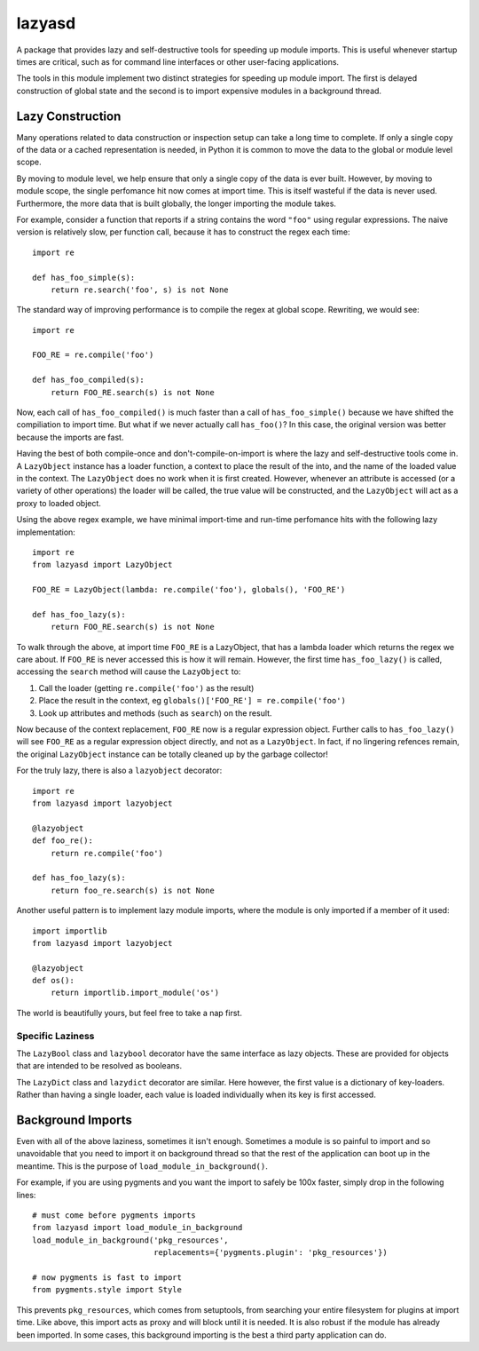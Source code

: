 =======
lazyasd
=======
A package that provides lazy and self-destructive tools for speeding up module
imports. This is useful whenever startup times are critical, such as for
command line interfaces or other user-facing applications.

The tools in this module implement two distinct strategies for speeding up
module import. The first is delayed construction of global state and the
second is to import expensive modules in a background thread.

Lazy Construction
*****************
Many operations related to data construction or inspection setup can take
a long time to complete. If only a single copy of the data or a cached
representation is needed, in Python it is common to move the data to the
global or module level scope.

By moving to module level, we help ensure that only a single copy of the data
is ever built.  However, by moving to module scope, the single perfomance hit
now comes at import time. This is itself wasteful if the data is never used.
Furthermore, the more data that is built globally, the longer importing the
module takes.

For example, consider a function that reports if a string contains the word
``"foo"`` using regular expressions. The naive version is relatively slow, per
function call, because it has to construct the regex each time::

    import re

    def has_foo_simple(s):
        return re.search('foo', s) is not None

The standard way of improving performance is to compile the regex at global
scope. Rewriting, we would see::

    import re

    FOO_RE = re.compile('foo')

    def has_foo_compiled(s):
        return FOO_RE.search(s) is not None

Now, each call of ``has_foo_compiled()`` is much faster than a call of
``has_foo_simple()`` because we have shifted the compiliation to import
time.  But what if we never actually call ``has_foo()``? In this case,
the original version was better because the imports are fast.

Having the best of both compile-once and don't-compile-on-import is where
the lazy and self-destructive tools come in.  A ``LazyObject`` instance
has a loader function, a context to place the result of the into, and the
name of the loaded value in the context. The ``LazyObject`` does no
work when it is first created.  However, whenever an attribute is accessed
(or a variety of other operations) the loader will be called, the true
value will be constructed, and the ``LazyObject`` will act as a proxy to
loaded object.

Using the above regex example, we have minimal import-time and run-time
perfomance hits with the following lazy implementation::

    import re
    from lazyasd import LazyObject

    FOO_RE = LazyObject(lambda: re.compile('foo'), globals(), 'FOO_RE')

    def has_foo_lazy(s):
        return FOO_RE.search(s) is not None

To walk through the above, at import time ``FOO_RE`` is a LazyObject, that has a
lambda loader which returns the regex we care about.  If ``FOO_RE`` is never
accessed this is how it will remain.  However, the first time ``has_foo_lazy()``
is called, accessing the ``search`` method will cause the ``LazyObject`` to:

1. Call the loader (getting ``re.compile('foo')`` as the result)
2. Place the result in the context, eg ``globals()['FOO_RE'] = re.compile('foo')``
3. Look up attributes and methods (such as ``search``) on the result.

Now because of the context replacement, ``FOO_RE`` now is a regular expression
object. Further calls to ``has_foo_lazy()`` will see ``FOO_RE`` as a regular
expression object directly, and not as a ``LazyObject``.  In fact, if no lingering
refences remain, the original ``LazyObject`` instance can be totally cleaned up
by the garbage collector!

For the truly lazy, there is also a ``lazyobject`` decorator::

    import re
    from lazyasd import lazyobject

    @lazyobject
    def foo_re():
        return re.compile('foo')

    def has_foo_lazy(s):
        return foo_re.search(s) is not None

Another useful pattern is to implement lazy module imports, where the
module is only imported if a member of it used::

    import importlib
    from lazyasd import lazyobject

    @lazyobject
    def os():
        return importlib.import_module('os')

The world is beautifully yours, but feel free to take a nap first.

Specific Laziness
-----------------
The ``LazyBool`` class and ``lazybool`` decorator have the same interface as
lazy objects.  These are provided for objects that are intended to be resolved
as booleans.

The ``LazyDict`` class and ``lazydict`` decorator are similar.  Here however,
the first value is a dictionary of key-loaders.  Rather than having a single
loader, each value is loaded individually when its key is first accessed.


Background Imports
******************
Even with all of the above laziness, sometimes it isn't enough. Sometimes a
module is so painful to import and so unavoidable that you need to import
it on background thread so that the rest of the application can boot up
in the meantime. This is the purpose of ``load_module_in_background()``.

For example, if you are using pygments and you want the import to safely
be 100x faster, simply drop in the following lines::

    # must come before pygments imports
    from lazyasd import load_module_in_background
    load_module_in_background('pkg_resources',
                              replacements={'pygments.plugin': 'pkg_resources'})

    # now pygments is fast to import
    from pygments.style import Style

This prevents ``pkg_resources``, which comes from setuptools, from searching your
entire filesystem for plugins at import time. Like above, this import acts as
proxy and will block until it is needed.  It is also robust if the module has
already been imported. In some cases, this background importing is the best a
third party application can do.

